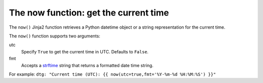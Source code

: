 .. _templating_now:

The now function: get the current time
======================================

.. versionadded:: 2.8

The ``now()`` Jinja2 function retrieves a Python datetime object or a string representation for the current time.

The ``now()`` function supports two arguments:

utc
  Specify ``True`` to get the current time in UTC. Defaults to ``False``.

fmt
  Accepts a `strftime <https://docs.python.org/3/library/datetime.html#strftime-strptime-behavior>`_ string that returns a formatted date time string.

For example: ``dtg: "Current time (UTC): {{ now(utc=true,fmt='%Y-%m-%d %H:%M:%S') }}"``
